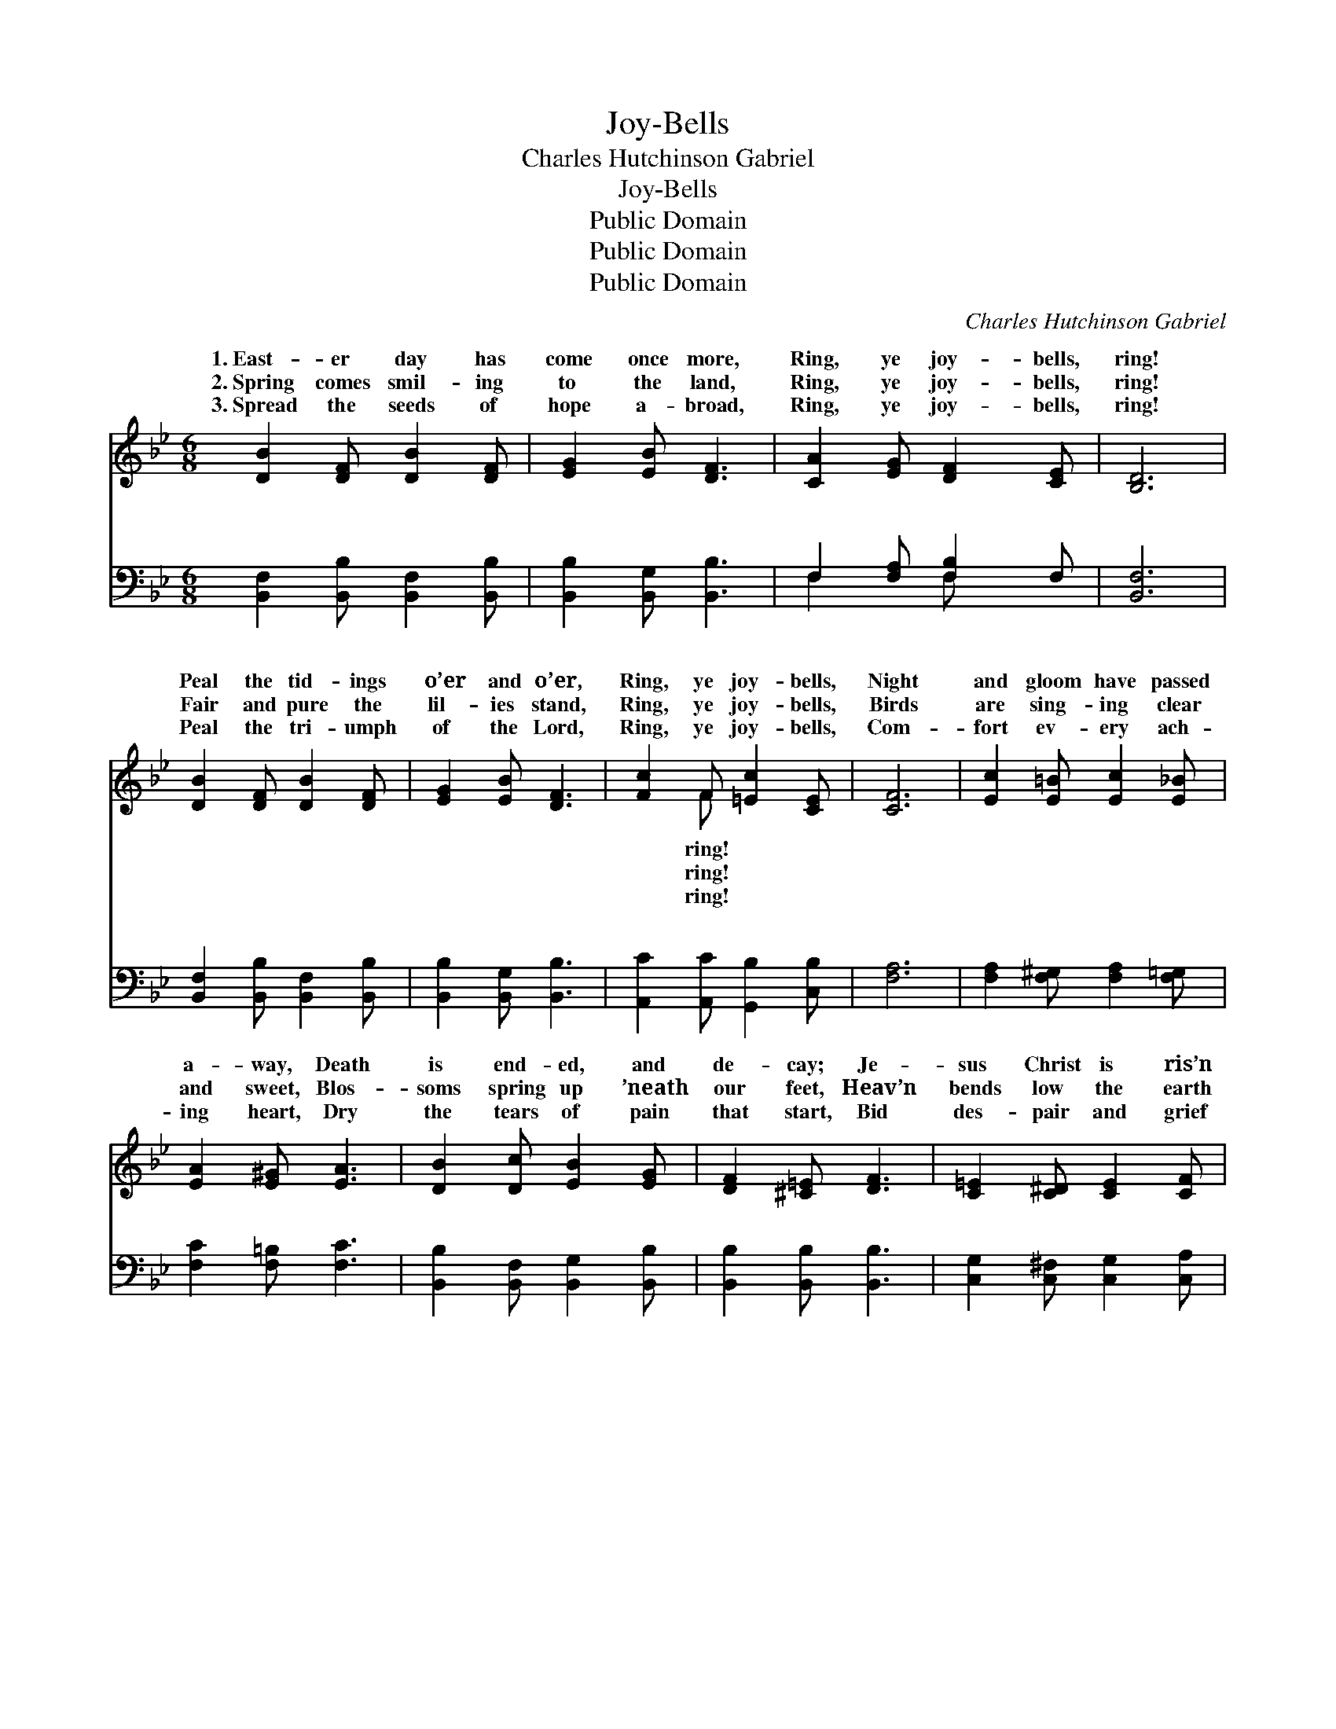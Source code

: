 X:1
T:Joy-Bells
T:Charles Hutchinson Gabriel
T:Joy-Bells
T:Public Domain
T:Public Domain
T:Public Domain
C:Charles Hutchinson Gabriel
Z:Public Domain
%%score ( 1 2 ) ( 3 4 )
L:1/8
M:6/8
K:Bb
V:1 treble 
V:2 treble 
V:3 bass 
V:4 bass 
V:1
 [DB]2 [DF] [DB]2 [DF] | [EG]2 [EB] [DF]3 | [CA]2 [EG] [DF]2 [CE] | [B,D]6 | %4
w: 1.~East- er day has|come once more,|Ring, ye joy- bells,|ring!|
w: 2.~Spring comes smil- ing|to the land,|Ring, ye joy- bells,|ring!|
w: 3.~Spread the seeds of|hope a- broad,|Ring, ye joy- bells,|ring!|
 [DB]2 [DF] [DB]2 [DF] | [EG]2 [EB] [DF]3 | [Fc]2 F [=Ec]2 [CE] | [CF]6 | [Ec]2 [E=B] [Ec]2 [E_B] | %9
w: Peal the tid- ings|o’er and o’er,|Ring, ye joy- bells,|Night|and gloom have passed|
w: Fair and pure the|lil- ies stand,|Ring, ye joy- bells,|Birds|are sing- ing clear|
w: Peal the tri- umph|of the Lord,|Ring, ye joy- bells,|Com-|fort ev- ery ach-|
 [EA]2 [E^G] [EA]3 | [DB]2 [Dc] [EB]2 [EG] | [DF]2 [^C=E] [DF]3 | [C=E]2 [C^D] [CE]2 [CF] | %13
w: a- way, Death|is end- ed, and|de- cay; Je-|sus Christ is ris’n|
w: and sweet, Blos-|soms spring up ’neath|our feet, Heav’n|bends low the earth|
w: ing heart, Dry|the tears of pain|that start, Bid|des- pair and grief|
 [=EG]2 [FA] ([GB]2 [Bd]) | [Ac]2 [GB] [FA]2 [=EG] | F6 ||"^Refrain" [Fd]3 [DB]3 | [DF]4 [DB][Dc] | %18
w: to- day; Ring, *|ye joy- bells, ring!|Ring,|ring, mer-|ry joy- bells,|
w: to greet; Ring, *|ye joy- bells, ring!||||
w: de- part; Ring, *|ye joy- bells, ring!||||
 [EB]3 [EA]3 | [CE]6 | [Fe]3 [Fc]3 | [EA]4 [EG][EA] | [DB]2 [Dc] [EB]2 [EG] | [DF]6 | [Fd]3 [DB]3 | %25
w: ring! Sing,|sing,|sing, hap-|py voic- es,|sweet- ly sing! Christ|a-|rose o’er|
w: |||||||
w: |||||||
 [DF]4 [DB][Dc] | [EB]3 [EG]3 | [Ge]6 | [Fd]3 F3 | [=Ed]4 [Ec][EB] | [EA]2 [E^G] [EA]2 [Ec] | %31
w: the last of|foes; Glad|bells,|ring; hap-|voic- es, sweet-|ly sing. * *|
w: ||||||
w: ||||||
 [DB]3- [DB]2 |] %32
w: |
w: |
w: |
V:2
 x6 | x6 | x6 | x6 | x6 | x6 | x2 F x3 | x6 | x6 | x6 | x6 | x6 | x6 | x6 | x6 | F6 || x6 | x6 | %18
w: ||||||ring!|||||||||ring,|||
w: ||||||ring!||||||||||||
w: ||||||ring!||||||||||||
 x6 | x6 | x6 | x6 | x6 | x6 | x6 | x6 | x6 | x6 | x3 F3 | x6 | x6 | x5 |] %32
w: ||||||||||py||||
w: ||||||||||||||
w: ||||||||||||||
V:3
 [B,,F,]2 [B,,B,] [B,,F,]2 [B,,B,] | [B,,B,]2 [B,,G,] [B,,B,]3 | F,2 [F,A,] [F,B,]2 F, | [B,,F,]6 | %4
w: ~ ~ ~ ~|~ ~ ~|~ ~ ~ ~|~|
 [B,,F,]2 [B,,B,] [B,,F,]2 [B,,B,] | [B,,B,]2 [B,,G,] [B,,B,]3 | [A,,C]2 [A,,C] [G,,B,]2 [C,B,] | %7
w: ~ ~ ~ ~|~ ~ ~|~ ~ ~ ~|
 [F,A,]6 | [F,A,]2 [F,^G,] [F,A,]2 [F,=G,] | [F,C]2 [F,=B,] [F,C]3 | %10
w: ~|~ ~ ~ ~|~ ~ ~|
 [B,,B,]2 [B,,F,] [B,,G,]2 [B,,B,] | [B,,B,]2 [B,,B,] [B,,B,]3 | [C,G,]2 [C,^F,] [C,G,]2 [C,A,] | %13
w: ~ ~ ~ ~|~ ~ ~|~ ~ ~ ~|
 [C,C]2 [C,C] [C,C]3 | [C,C]2 [C,C] [C,C]2 [C,B,] | [F,A,]6 || [B,,B,]2 [B,,B,] [B,,F,]2 [B,,F,] | %17
w: ~ ~ ~|~ ~ ~ Ring,|O|sweet- ly ring, ring,|
 [B,,B,]2 [B,,B,] [B,,B,]2 [B,,B,] | [F,C]3 [F,C]3 | [F,A,]2 [F,A,] [F,A,]2 z | %20
w: mer- ry joy- bells,|ring, O|ring! Sing, O|
 [F,C]2 [F,C] [F,A,]2 [F,A,] | [F,C]2 [F,C] [F,C]2 [F,C] | [B,,B,]2 [B,,F,] [B,,G,]2 [B,,B,] | %23
w: sweet- ly sing, O|hap- py voic- es,|sweet- ly sing, O|
 [B,,B,]2 [B,,B,] [B,,B,]2 z | [B,,B,]2 [B,,B,] [B,,F,]2 [B,,F,] | %25
w: sing! Christ a-|rose, a vic- tor|
 [B,,B,]2 [B,,B,] [B,,B,]2 [B,,B,] | [E,G,]3 [E,B,]3 | [E,B,]2 [E,B,] [E,B,]2 z | %28
w: o’er the last of|all His|foes; Glad bells,|
 [F,B,]2 [F,B,] [D,B,]2 [D,B,] | [C,B,]2 [C,B,] [C,B,]2 [C,C] | [F,C]2 [F,=B,] [F,C]2 F, | %31
w: ring, O ring, and|hap- py voic- es,|sweet- ly sing! *|
 [B,,F,]3- [B,,F,]2 |] %32
w: |
V:4
 x6 | x6 | F,2 x F, x2 | x6 | x6 | x6 | x6 | x6 | x6 | x6 | x6 | x6 | x6 | x6 | x6 | x6 || x6 | %17
w: ||~ ~|||||||||||||||
 x6 | x6 | x6 | x6 | x6 | x6 | x6 | x6 | x6 | x6 | x6 | x6 | x6 | x5 F, | x5 |] %32
w: |||||||||||||||

